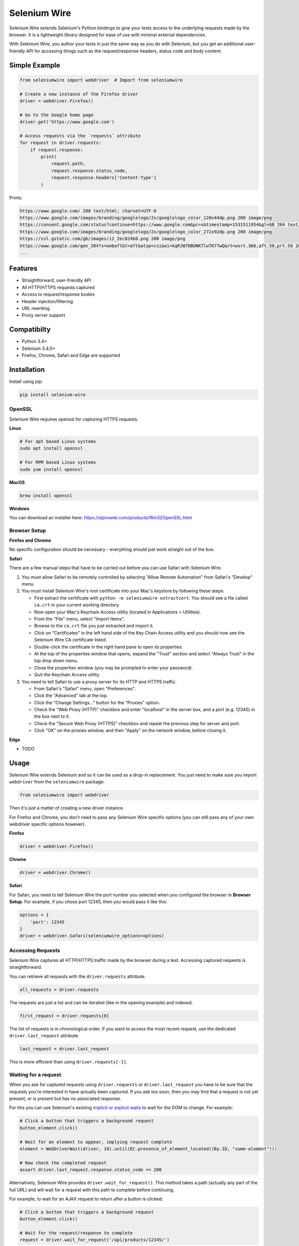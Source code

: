 Selenium Wire
=============

Selenium Wire extends Selenium's Python bindings to give your tests access to the underlying requests made by the browser. It is a lightweight library designed for ease of use with minimal external dependencies.

With Selenium Wire, you author your tests in just the same way as you do with Selenium, but you get an additional user-friendly API for accessing things such as the request/response headers, status code and body content.

.. image:: https://travis-ci.org/wkeeling/selenium-wire.svg?branch=master
        :target: https://travis-ci.org/wkeeling/selenium-wire

.. image:: https://codecov.io/gh/wkeeling/selenium-wire/branch/master/graph/badge.svg
        :target: https://codecov.io/gh/wkeeling/selenium-wire

.. image:: https://img.shields.io/badge/python-3.4%2C%203.5%2C%203.6%2C%203.7-blue.svg
        :target: https://pypi.python.org/pypi/selenium-wire

.. image:: https://img.shields.io/pypi/v/selenium-wire.svg
        :target: https://pypi.python.org/pypi/selenium-wire

Simple Example
~~~~~~~~~~~~~~

.. code:: python

    from seleniumwire import webdriver  # Import from seleniumwire

    # Create a new instance of the Firefox driver
    driver = webdriver.Firefox()

    # Go to the Google home page
    driver.get('https://www.google.com')

    # Access requests via the `requests` attribute
    for request in driver.requests:
        if request.response:
            print(
                request.path,
                request.response.status_code,
                request.response.headers['Content-Type']
            )

Prints:

.. code:: bash

    https://www.google.com/ 200 text/html; charset=UTF-8
    https://www.google.com/images/branding/googlelogo/2x/googlelogo_color_120x44dp.png 200 image/png
    https://consent.google.com/status?continue=https://www.google.com&pc=s&timestamp=1531511954&gl=GB 204 text/html; charset=utf-8
    https://www.google.com/images/branding/googlelogo/2x/googlelogo_color_272x92dp.png 200 image/png
    https://ssl.gstatic.com/gb/images/i2_2ec824b0.png 200 image/png
    https://www.google.com/gen_204?s=webaft&t=aft&atyp=csi&ei=kgRJW7DBONKTlwTK77wQ&rt=wsrt.366,aft.58,prt.58 204 text/html; charset=UTF-8
    ...


Features
~~~~~~~~

* Straightforward, user-friendly API
* All HTTP/HTTPS requests captured
* Access to request/response bodies
* Header injection/filtering
* URL rewriting
* Proxy server support

Compatibilty
~~~~~~~~~~~~

* Python 3.4+
* Selenium 3.4.0+
* Firefox, Chrome, Safari and Edge are supported

Installation
~~~~~~~~~~~~

Install using pip:

.. code:: bash

    pip install selenium-wire

OpenSSL
-------

Selenium Wire requires openssl for capturing HTTPS requests.

**Linux**

.. code:: bash

    # For apt based Linux systems
    sudo apt install openssl

    # For RPM based Linux systems
    sudo yum install openssl

**MacOS**

.. code:: bash

    brew install openssl

**Windows**

You can download an installer here: https://slproweb.com/products/Win32OpenSSL.html


Browser Setup
-------------

**Firefox and Chrome**

No specific configuration should be necessary - everything should just work straight out of the box.

**Safari**

There are a few manual steps that have to be carried out before you can use Safari with Selenium Wire.

#. You must allow Safari to be remotely controlled by selecting "Allow Remote Automation" from Safari's "Develop" menu.

#. You must install Selenium Wire's root certificate into your Mac's keystore by following these steps:

   * First extract the certificate with ``python -m seleniumwire extractcert``. You should see a file called ``ca.crt`` in your current working directory.

   * Now open your Mac's Keychain Access utility (located in Applications > Utilities).

   * From the "File" menu, select "Import Items".

   * Browse to the ``ca.crt`` file you just extracted and import it.

   * Click on "Certificates" in the left hand side of the Key Chain Access utility and you should now see the Selenium Wire CA certificate listed.

   * Double-click the certificate in the right hand pane to open its properties.

   * At the top of the properties window that opens, expand the "Trust" section and select "Always Trust" in the top drop down menu.

   * Close the properties window (you may be prompted to enter your password).

   * Quit the Keychain Access utility.

#. You need to tell Safari to use a proxy server for its HTTP and HTTPS traffic.

   * From Safari's "Safari" menu, open "Preferences".

   * Click the "Advanced" tab at the top.

   * Click the "Change Settings..." button for the "Proxies" option.

   * Check the "Web Proxy (HTTP)" checkbox and enter "localhost" in the server box, and a port (e.g. 12345) in the box next to it.

   * Check the "Secure Web Proxy (HTTPS)" checkbox and repeat the previous step for server and port.

   * Click "OK" on the proxies window, and then "Apply" on the network window, before closing it.

**Edge**

* TODO

Usage
~~~~~

Selenium Wire extends Selenium and so it can be used as a drop-in replacement. You just need to make sure you import ``webdriver`` from the ``seleniumwire`` package:

.. code:: python

    from seleniumwire import webdriver

Then it's just a matter of creating a new driver instance.

For Firefox and Chrome, you don't need to pass any Selenium Wire specific options (you can still pass any of your own webdriver specific options however).

**Firefox**

.. code:: python

    driver = webdriver.Firefox()

**Chrome**

.. code:: python

    driver = webdriver.Chrome()

**Safari**

For Safari, you need to tell Selenium Wire the port number you selected when you configured the browser in **Browser Setup**.
For example, if you chose port 12345, then you would pass it like this:

.. code:: python

    options = {
        'port': 12345
    }
    driver = webdriver.Safari(seleniumwire_options=options)

Accessing Requests
------------------

Selenium Wire captures all HTTP/HTTPS traffic made by the browser during a test. Accessing captured requests is straightforward.

You can retrieve all requests with the ``driver.requests`` attribute.

.. code:: python

    all_requests = driver.requests

The requests are just a list and can be iterated (like in the opening example) and indexed:

.. code:: python

    first_request = driver.requests[0]

The list of requests is in chronological order. If you want to access the most recent request, use the dedicated ``driver.last_request`` attribute:

.. code:: python

    last_request = driver.last_request

This is more efficient than using ``driver.requests[-1]``.

Waiting for a request
---------------------

When you ask for captured requests using ``driver.requests`` or ``driver.last_request`` you have to be sure that the requests you're interested in have actually been captured. If you ask too soon, then you may find that a request is not yet present, or is present but has no associated response.

For this you can use Selenium's existing `implicit or explicit waits`_ to wait for the DOM to change. For example:

.. code:: python

    # Click a button that triggers a background request
    button_element.click()

    # Wait for an element to appear, implying request complete
    element = WebDriverWait(driver, 10).until(EC.presence_of_element_located((By.ID, "some-element")))

    # Now check the completed request
    assert driver.last_request.response.status_code == 200

Alternatively, Selenium Wire provides ``driver.wait_for_request()``. This method takes a path (actually any part of the full URL) and will wait for a request with this path to complete before continuing.

For example, to wait for an AJAX request to return after a button is clicked:

.. code:: python

    # Click a button that triggers a background request
    button_element.click()

    # Wait for the request/response to complete
    request = driver.wait_for_request('/api/products/12345/')

The ``wait_for_request()`` method will return the first *fully completed* request it finds that matches the supplied path. Fully completed meaning that the response must have returned. The method will wait up to 10 seconds by default but you can vary that with the ``timeout`` argument:

.. code:: python

    # Wait up to 30 seconds for a request/response
    request = driver.wait_for_request('/api/products/12345/', timeout=30)

If a fully completed request is not seen within the timeout period, a ``TimeoutException`` is raised.

The ``wait_for_request()`` method does a substring match on the path so you can pass just the part that uniquely identifies the request:

.. code:: python

    # Pass just the unique part of the path
    request = driver.wait_for_request('/12345/')

Or alternatively you can pass the full URL itself:

.. code:: python

    # Match the full URL
    request = driver.wait_for_request('https://server/api/products/12345/')

.. _`implicit or explicit waits`: https://www.seleniumhq.org/docs/04_webdriver_advanced.jsp

Clearing requests
-----------------

To clear previously captured requests, just use ``del``:

.. code:: python

    del driver.requests

This can be useful if you're only interested in capturing requests that occur when a specific action is performed, for example, the AJAX requests associated with a button click. In this case you can clear out any previous requests with ``del`` before you click the button.

Request Attributes
~~~~~~~~~~~~~~~~~~

Requests that you retrieve using ``driver.requests`` or one of the other mechanisms have the following attributes.

``method``
    The HTTP method type such as ``GET`` or ``POST``.

``path``
    The request path.

``headers``
    A case-insensitive dictionary of request headers. Asking for ``request.headers['user-agent']`` will return the value of the ``User-Agent`` header.

``body``
    The request body as ``bytes``. If the request has no body the value of ``body`` will be ``None``.

``response``
   The response associated with the request. This will be ``None`` if the request has no response.

Response Attributes
~~~~~~~~~~~~~~~~~~~

The response can be retrieved from a request via the ``response`` attribute. A response may be ``None`` if it was never captured, which may happen if you asked for it before it returned or if the server timed out etc. A response has the following attributes.

``status_code``
    The status code of the response such as ``200`` or ``404``.

``reason``
    The reason phrase such as ``OK`` or ``Not Found``.

``headers``
     A case-insensitive dictionary of response headers. Asking for ``response.headers['content-length']`` will return the value of the ``Content-Length`` header.

``body``
    The response body as ``bytes``. If the response has no body the value of ``body`` will be ``None``.


Modifying Requests
~~~~~~~~~~~~~~~~~~

Selenium Wire allows you to modify the request headers the browser sends as well as rewrite any part of the request URL.

Modifying Headers
-----------------

The ``driver.header_overrides`` attribute is used for modifying headers.

To add one or more new headers to a request, create a dictionary containing those headers and set it as the value of ``header_overrides``.

.. code:: python

    driver.header_overrides = {
        'New-Header1': 'Some Value',
        'New-Header2': 'Some Value'
    }

    # All subsequent requests will now contain New-Header1 and New-Header2

If a header already exists in a request it will be overwritten by the one in the dictionary. Header names are case-insensitive.

To filter out one or more headers from a request, set the value of those headers as ``None``.

.. code:: python

    driver.header_overrides = {
        'Existing-Header1': None,
        'Existing-Header2': None
    }

    # All subsequent requests will now *not* contain Existing-Header1 or Existing-Header2

To clear the header overrides that you have set, just use ``del``:

.. code:: python

    del driver.header_overrides

Rewriting URLs
--------------

The ``driver.rewrite_rules`` attribute is used for rewriting request URLs.

Each rewrite rule should be specified as a 2-tuple or list, the first element containing the URL pattern to match and the second element the replacement. One or more rewrite rules can be supplied.

.. code:: python

    driver.rewrite_rules = [
        (r'(https?://)prod1.server.com(.*)', r'\1prod2.server.com\2'),
    ]

    # All subsequent requests that match http://prod1.server.com... or https://prod1.server.com...
    # will be rewritten to http://prod2.server.com... or https://prod2.server.com...

The match and replacement syntax is just Python's regex syntax. See `re.sub`_ for more information.

.. _`re.sub`: https://docs.python.org/3/library/re.html#re.sub

To clear the rewrite rules that you have set, just use ``del``:

.. code:: python

    del driver.rewrite_rules

Proxies
~~~~~~~

If the site you are testing sits behind a proxy server you can tell Selenium Wire about that proxy server in the options you pass to the webdriver instance.

The configuration for the proxy server should be specified as a URL in the format ``http://username:password@server:port``. The username and password are optional and can be specified when a proxy server requires authentication.

You can configure a proxy for the http and https protocols and optionally set a value for ``no_proxy`` which should be a comma separated list of hostnames where the proxy should be bypassed. For example:

.. code:: python

    options = {
        'proxy': {
            'http': 'http://username:password@host:port',
            'https': 'https://username:password@host:port',
            'no_proxy': 'localhost,127.0.0.1,dev_server:8080'
        }
    }
    driver = webdriver.Firefox(seleniumwire_options=options)

Note that you cannot use the ``DesiredCapabilities`` API for configuring a proxy like you might when using Selenium directly. This is because Selenium Wire uses this API to inject its own embedded proxy configuration under the covers.

The proxy configuration can also be loaded through environment variables called ``http``, ``https`` and ``no_proxy``. The proxy configuration in the options passed to the webdriver instance will take precedence over environment variable configuration if both are specified.

Limitations
~~~~~~~~~~~

* Selenium Wire will currently work with tests that run on the same machine as the browser. A distributed setup using Selenium Grid is not supported.
* Sites that use NTLM authentication (Windows authentication) cannot currently be tested with Selenium Wire. NTLM authentication is not supported.

License
~~~~~~~

MIT
